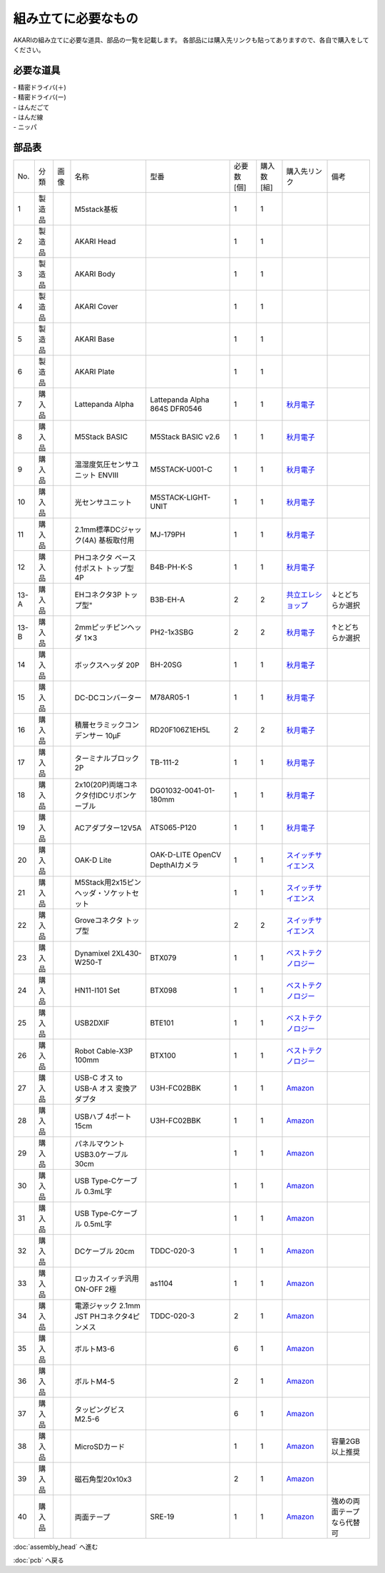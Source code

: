 ***********************************************************
組み立てに必要なもの
***********************************************************
.. |1| image:: ../../images/assembly/part/01.jpg
   :width: 400px
.. |2| image:: ../../images/assembly/part/02.jpg
   :width: 400px
.. |3| image:: ../../images/assembly/part/03.jpg
   :width: 400px
.. |4| image:: ../../images/assembly/part/04.jpg
   :width: 400px
.. |5| image:: ../../images/assembly/part/05.jpg
   :width: 400px
.. |6| image:: ../../images/assembly/part/06.jpg
   :width: 400px
.. |7| image:: ../../images/assembly/part/07.jpg
   :width: 400px
.. |8| image:: ../../images/assembly/part/08.jpg
   :width: 400px
.. |9| image:: ../../images/assembly/part/09.jpg
   :width: 400px
.. |10| image:: ../../images/assembly/part/10.jpg
   :width: 400px
.. |11| image:: ../../images/assembly/part/11.jpg
   :width: 400px
.. |12| image:: ../../images/assembly/part/12.jpg
   :width: 400px
.. |13-A| image:: ../../images/assembly/part/13-A.jpg
   :width: 400px
.. |13-B| image:: ../../images/assembly/part/13-B.jpg
   :width: 400px
.. |14| image:: ../../images/assembly/part/14.jpg
   :width: 400px
.. |15| image:: ../../images/assembly/part/15.jpg
   :width: 400px
.. |16| image:: ../../images/assembly/part/16.jpg
   :width: 400px
.. |17| image:: ../../images/assembly/part/17.jpg
   :width: 400px
.. |18| image:: ../../images/assembly/part/18.jpg
   :width: 400px
.. |19| image:: ../../images/assembly/part/19.jpg
   :width: 400px
.. |20| image:: ../../images/assembly/part/20.jpg
   :width: 400px
.. |21| image:: ../../images/assembly/part/21.jpg
   :width: 400px
.. |22| image:: ../../images/assembly/part/22.jpg
   :width: 400px
.. |23| image:: ../../images/assembly/part/23.jpg
   :width: 400px
.. |24| image:: ../../images/assembly/part/24.jpg
   :width: 400px
.. |25| image:: ../../images/assembly/part/25.jpg
   :width: 400px
.. |26| image:: ../../images/assembly/part/26.jpg
   :width: 400px
.. |27| image:: ../../images/assembly/part/27.jpg
   :width: 400px
.. |28| image:: ../../images/assembly/part/28.jpg
   :width: 400px
.. |29| image:: ../../images/assembly/part/29.jpg
   :width: 400px
.. |30| image:: ../../images/assembly/part/30.jpg
   :width: 400px
.. |31| image:: ../../images/assembly/part/31.jpg
   :width: 400px
.. |32| image:: ../../images/assembly/part/32.jpg
   :width: 400px
.. |33| image:: ../../images/assembly/part/33.jpg
   :width: 400px
.. |34| image:: ../../images/assembly/part/34.jpg
   :width: 400px
.. |35| image:: ../../images/assembly/part/35.jpg
   :width: 400px
.. |36| image:: ../../images/assembly/part/36.jpg
   :width: 400px
.. |37| image:: ../../images/assembly/part/37.jpg
   :width: 400px
.. |38| image:: ../../images/assembly/part/38.jpg
   :width: 400px
.. |39| image:: ../../images/assembly/part/39.jpg
   :width: 400px

AKARIの組み立てに必要な道具、部品の一覧を記載します。
各部品には購入先リンクも貼ってありますので、各自で購入をしてください。

必要な道具
-----------------------------------------------------------
| - 精密ドライバ(＋)
| - 精密ドライバ(ー)
| - はんだごて
| - はんだ線
| - ニッパ

部品表
-----------------------------------------------------------

.. csv-table::

   "No.","分類","画像","名称","型番","必要数 [個]","購入数[組]","購入先リンク","備考"
   1,"製造品","|1|","M5stack基板",,1,1,,
   2,"製造品","|2|","AKARI Head",,1,1,,
   3,"製造品","|3|","AKARI Body",,1,1,,
   4,"製造品","|4|","AKARI Cover",,1,1,,
   5,"製造品","|5|","AKARI Base",,1,1,,
   6,"製造品","|6|","AKARI Plate",,1,1,,
   7,"購入品","|7|","Lattepanda Alpha","Lattepanda Alpha 864S DFR0546",1,1,"`秋月電子 <https://akizukidenshi.com/catalog/g/gM-13736/>`__",
   8,"購入品","|8|","M5Stack BASIC","M5Stack BASIC v2.6",1,1,"`秋月電子 <https://akizukidenshi.com/catalog/g/gM-17375/>`__",
   9,"購入品","|9|","温湿度気圧センサユニット ENVⅢ","M5STACK-U001-C",1,1,"`秋月電子 <https://akizukidenshi.com/catalog/g/gM-17213>`__",
   10,"購入品","|10|","光センサユニット","M5STACK-LIGHT-UNIT",1,1,"`秋月電子 <https://akizukidenshi.com/catalog/g/gM-17217>`__",
   11,"購入品","|11|","2.1mm標準DCジャック(4A) 基板取付用","MJ-179PH",1,1,"`秋月電子 <https://akizukidenshi.com/catalog/g/gC-06568/>`__",
   12,"購入品","|12|","PHコネクタ ベース付ポスト トップ型 4P","B4B-PH-K-S",1,1,"`秋月電子 <https://akizukidenshi.com/catalog/g/gC-12804/>`__",
   13-A,"購入品","|13-A|",EHコネクタ3P トップ型","B3B-EH-A",2,2,"`共立エレショップ <https://eleshop.jp/shop/g/g5CP14I/>`__","↓とどちらか選択"
   13-B,"購入品","|13-B|","2mmピッチピンヘッダ 1✕3","PH2-1x3SBG",2,2,"`秋月電子 <https://akizukidenshi.com/catalog/g/gC-06192>`__","↑とどちらか選択"
   14,"購入品","|14|","ボックスヘッダ 20P","BH-20SG",1,1,"`秋月電子 <https://akizukidenshi.com/catalog/g/gC-13176>`__",
   15,"購入品","|15|","DC-DCコンバーター","M78AR05-1",1,1,"`秋月電子 <https://akizukidenshi.com/catalog/g/gM-13536>`__",
   16,"購入品","|16|","積層セラミックコンデンサー 10μF","RD20F106Z1EH5L",2,2,"`秋月電子 <https://akizukidenshi.com/catalog/g/gP-03095>`__",
   17,"購入品","|17|","ターミナルブロック 2P","TB-111-2",1,1,"`秋月電子 <https://akizukidenshi.com/catalog/g/gP-02333>`__",
   18,"購入品","|18|","2x10(20P)両端コネクタ付IDCリボンケーブル","DG01032-0041-01-180mm",1,1,"`秋月電子 <https://akizukidenshi.com/catalog/g/gC-13378>`__",
   19,"購入品","|19|","ACアダプター12V5A","ATS065-P120",1,1,"`秋月電子 <https://akizukidenshi.com/catalog/g/gM-06961>`__",
   20,"購入品","|20|","OAK-D Lite","OAK-D-LITE OpenCV DepthAIカメラ",1,1,"`スイッチサイエンス <https://www.switch-science.com/catalog/7651>`__",
   21,"購入品","|21|","M5Stack用2x15ピンヘッダ・ソケットセット",,1,1,"`スイッチサイエンス <https://www.switch-science.com/catalog/3654>`__",
   22,"購入品","|22|","Groveコネクタ トップ型",,2,2,"`スイッチサイエンス <https://www.switch-science.com/catalog/1122>`__",
   23,"購入品","|23|","Dynamixel 2XL430-W250-T","BTX079",1,1,"`ベストテクノロジー <https://www.besttechnology.co.jp/modules/onlineshop/index.php?fct=photo&p=262>`__",
   24,"購入品","|24|","HN11-I101 Set","BTX098",1,1,"`ベストテクノロジー <https://www.besttechnology.co.jp/modules/onlineshop/index.php?fct=photo&p=204>`__",
   25,"購入品","|25|","USB2DXIF","BTE101",1,1,"`ベストテクノロジー <https://www.besttechnology.co.jp/modules/onlineshop/index.php?fct=photo&p=291>`__",
   26,"購入品","|26|","Robot Cable-X3P 100mm","BTX100",1,1,"`ベストテクノロジー <https://www.besttechnology.co.jp/modules/onlineshop/index.php?fct=photo&p=215>`__",
   27,"購入品","|27|","USB-C オス to USB-A オス 変換アダプタ","U3H-FC02BBK",1,1,"`Amazon <https://www.amazon.co.jp/dp/B0BDL77KLX>`__",
   28,"購入品","|28|","USBハブ 4ポート15cm","U3H-FC02BBK",1,1,"`Amazon <https://www.amazon.co.jp/dp/B07CMF41B5>`__",
   29,"購入品","|29|","パネルマウントUSB3.0ケーブル 30cm",,1,1,"`Amazon <https://www.amazon.co.jp/dp/B08LPBS15D?th=1>`__",
   30,"購入品","|30|","USB Type-Cケーブル 0.3mL字",,1,1,"`Amazon <https://www.amazon.co.jp/dp/B097PJLG39>`__",
   31,"購入品","|31|","USB Type-Cケーブル 0.5mL字",,1,1,"`Amazon <https://www.amazon.co.jp/dp/B08RMFTGHZ>`__",
   32,"購入品","|32|","DCケーブル 20cm",TDDC-020-3,1,1,"`Amazon <https://www.amazon.co.jp/dp/B07B7LW839>`__",
   33,"購入品","|33|","ロッカスイッチ汎用ON-OFF 2極",as1104,1,1,"`Amazon <https://www.amazon.co.jp/dp/B07B7LW839>`__",
   34,"購入品","|34|","電源ジャック 2.1mm JST PHコネクタ4ピンメス",TDDC-020-3,2,1,"`Amazon <https://www.amazon.co.jp/dp/B08HGWBXY9>`__",
   35,"購入品","|35|","ボルトM3-6",,6,1,"`Amazon <https://www.amazon.co.jp/dp/B012TE12CY>`__",
   36,"購入品","|36|","ボルトM4-5",,2,1,"`Amazon <https://www.amazon.co.jp/dp/B07MZQTTTV>`__",
   37,"購入品","|37|","タッピングビスM2.5-6",,6,1,"`Amazon <https://www.amazon.co.jp/dp/B076ZF94HR>`__",
   38,"購入品","|38|","MicroSDカード",,1,1,"`Amazon <https://www.amazon.co.jp/dp/B00VQOEWYO>`__","容量2GB以上推奨"
   39,"購入品","|39|","磁石角型20x10x3",,2,1,"`Amazon <https://www.amazon.co.jp/dp/B08LK9669N>`__",
   40,"購入品",,"両面テープ","SRE-19",1,1,"`Amazon <https://www.amazon.co.jp/dp/B00BPJKM4E>`__","強めの両面テープなら代替可"

:doc:`assembly_head` へ進む

:doc:`pcb` へ戻る
